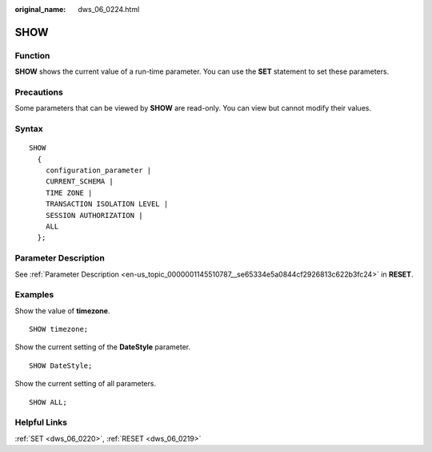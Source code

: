 :original_name: dws_06_0224.html

.. _dws_06_0224:

SHOW
====

Function
--------

**SHOW** shows the current value of a run-time parameter. You can use the **SET** statement to set these parameters.

Precautions
-----------

Some parameters that can be viewed by **SHOW** are read-only. You can view but cannot modify their values.

Syntax
------

::

   SHOW
     {
       configuration_parameter |
       CURRENT_SCHEMA |
       TIME ZONE |
       TRANSACTION ISOLATION LEVEL |
       SESSION AUTHORIZATION |
       ALL
     };

Parameter Description
---------------------

See :ref:`Parameter Description <en-us_topic_0000001145510787__se65334e5a0844cf2926813c622b3fc24>` in **RESET**.

Examples
--------

Show the value of **timezone**.

::

   SHOW timezone;

Show the current setting of the **DateStyle** parameter.

::

   SHOW DateStyle;

Show the current setting of all parameters.

::

   SHOW ALL;

Helpful Links
-------------

:ref:`SET <dws_06_0220>`, :ref:`RESET <dws_06_0219>`
